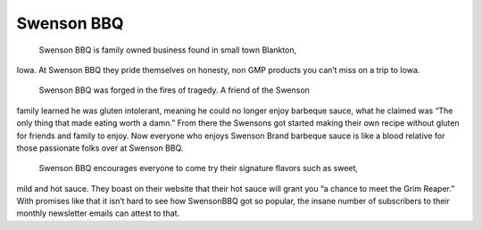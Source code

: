 Swenson BBQ
===========

	Swenson BBQ is family owned business found in small town Blankton, 
Iowa. At Swenson BBQ they pride themselves on honesty, 
non GMP products you can’t miss on a trip to Iowa. 

	Swenson BBQ was forged in the fires of tragedy. A friend of the Swenson 
family learned he was gluten intolerant, meaning he could no longer enjoy 
barbeque sauce, what he claimed was “The only thing that made eating worth a damn.” 
From there the Swensons got started making their own recipe without gluten for friends and 
family to enjoy. Now everyone who enjoys Swenson Brand barbeque sauce is like a blood 
relative for those passionate folks over at Swenson BBQ.

	Swenson BBQ encourages everyone to come try their signature flavors such as sweet, 
mild and hot sauce. They boast on their website that their hot sauce will grant you 
“a chance to meet the Grim Reaper.” With promises like that it isn’t hard to see how 
SwensonBBQ got so popular, the insane number of subscribers to their monthly newsletter 
emails can attest to that. 